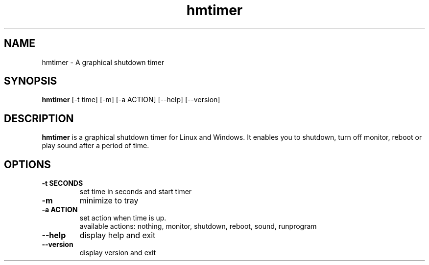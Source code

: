 .TH hmtimer 1 "August 2018" "version 3.0.1"
.SH NAME
hmtimer \- A graphical shutdown timer
.SH SYNOPSIS
.B hmtimer
[\-t time] [\-m] [\-a ACTION] [\-\-help] [\-\-version]
.SH DESCRIPTION
.B hmtimer
is a graphical shutdown timer for Linux and Windows.
It enables you to shutdown, turn off monitor, reboot or play sound after a period of time.
.SH OPTIONS
.TP
\fB\-t SECONDS\fR
set time in seconds and start timer
.TP
\fB\-m\fR
minimize to tray
.TP
\fB\-a ACTION\fR
set action when time is up.
.br
available actions: nothing, monitor, shutdown, reboot, sound, runprogram
.TP
\fB\-\-help\fR
display help and exit
.TP
\fB\-\-version\fR
display version and exit
